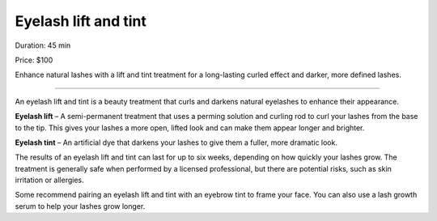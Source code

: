 .. modified_time: 2025-01-12T19:20:58.828Z

.. _h.kujdv9tk3qh8:

Eyelash lift and tint
=====================

|image1|

Duration: 45 min

Price: $100

Enhance natural lashes with a lift and tint treatment for a long-lasting
curled effect and darker, more defined lashes.

--------------

An eyelash lift and tint is a beauty treatment that curls and darkens
natural eyelashes to enhance their appearance.

**Eyelash lift** – A semi-permanent treatment that uses a perming
solution and curling rod to curl your lashes from the base to the tip.
This gives your lashes a more open, lifted look and can make them appear
longer and brighter.

**Eyelash tint** – An artificial dye that darkens your lashes to give
them a fuller, more dramatic look.

The results of an eyelash lift and tint can last for up to six weeks,
depending on how quickly your lashes grow. The treatment is generally
safe when performed by a licensed professional, but there are potential
risks, such as skin irritation or allergies.

Some recommend pairing an eyelash lift and tint with an eyebrow tint to
frame your face. You can also use a lash growth serum to help your
lashes grow longer.

.. |image1| image:: images/2.01-1.png
